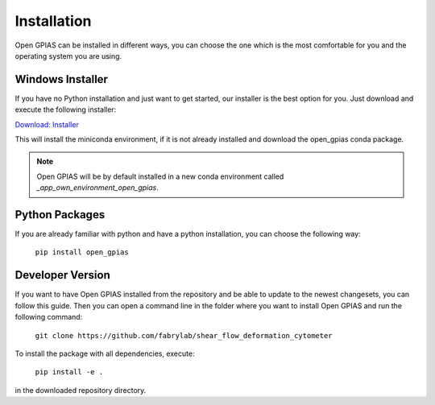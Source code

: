 Installation
============

Open GPIAS can be installed in different ways, you can choose the one which is the most comfortable for you and the
operating system you are using.

Windows Installer
~~~~~~~~~~~~~~~~~

If you have no Python installation and just want to get started, our installer is the best option for you. Just download
and execute the following installer:

`Download: Installer <https://bitbucket.org/randrian/open_gpias/downloads/Open_GPIAS_Setup.exe>`_

This will install the miniconda environment, if it is not already installed and download the open_gpias conda package.

.. note::
    Open GPIAS will be by default installed in a new conda environment called `_app_own_environment_open_gpias`.

Python Packages
~~~~~~~~~~~~~~~

If you are already familiar with python and have a python installation, you can choose the following way:

    ``pip install open_gpias``


Developer Version
~~~~~~~~~~~~~~~~~

If you want to have Open GPIAS installed from the repository and be able to update to the newest changesets, you can
follow this guide.
Then you can open a command line in the folder where you want to install Open GPIAS and run the following command:

    ``git clone https://github.com/fabrylab/shear_flow_deformation_cytometer``

To install the package with all dependencies, execute:

    ``pip install -e .``

in the downloaded repository directory.
